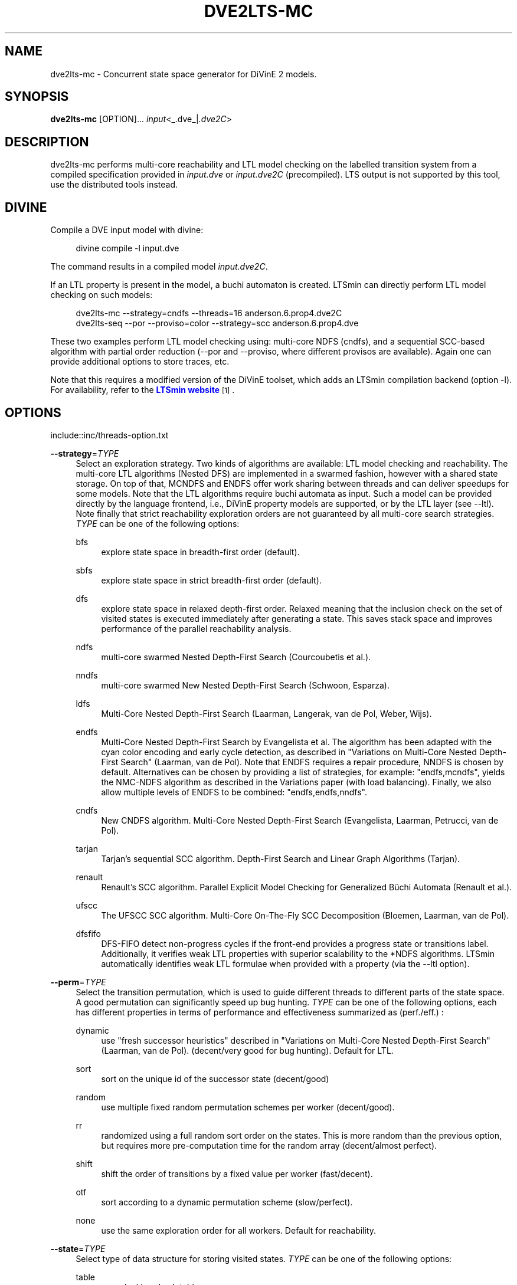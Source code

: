 '\" t
.\"     Title: dve2lts-mc
.\"    Author: [FIXME: author] [see http://www.docbook.org/tdg5/en/html/author]
.\" Generator: DocBook XSL Stylesheets vsnapshot <http://docbook.sf.net/>
.\"      Date: 12/17/2018
.\"    Manual: LTSmin Manual
.\"    Source: LTSmin 3.0.2
.\"  Language: English
.\"
.TH "DVE2LTS\-MC" "1" "12/17/2018" "LTSmin 3\&.0\&.2" "LTSmin Manual"
.\" -----------------------------------------------------------------
.\" * Define some portability stuff
.\" -----------------------------------------------------------------
.\" ~~~~~~~~~~~~~~~~~~~~~~~~~~~~~~~~~~~~~~~~~~~~~~~~~~~~~~~~~~~~~~~~~
.\" http://bugs.debian.org/507673
.\" http://lists.gnu.org/archive/html/groff/2009-02/msg00013.html
.\" ~~~~~~~~~~~~~~~~~~~~~~~~~~~~~~~~~~~~~~~~~~~~~~~~~~~~~~~~~~~~~~~~~
.ie \n(.g .ds Aq \(aq
.el       .ds Aq '
.\" -----------------------------------------------------------------
.\" * set default formatting
.\" -----------------------------------------------------------------
.\" disable hyphenation
.nh
.\" disable justification (adjust text to left margin only)
.ad l
.\" -----------------------------------------------------------------
.\" * MAIN CONTENT STARTS HERE *
.\" -----------------------------------------------------------------
.SH "NAME"
dve2lts-mc \- Concurrent state space generator for DiVinE 2 models\&.
.SH "SYNOPSIS"
.sp
\fBdve2lts\-mc\fR [OPTION]\&... \fIinput\fR<_\&.dve_|\fI\&.dve2C\fR>
.SH "DESCRIPTION"
.sp
dve2lts\-mc performs multi\-core reachability and LTL model checking on the labelled transition system from a compiled specification provided in \fIinput\&.dve\fR or \fIinput\&.dve2C\fR (precompiled)\&. LTS output is not supported by this tool, use the distributed tools instead\&.
.SH "DIVINE"
.sp
Compile a DVE input model with divine:
.sp
.if n \{\
.RS 4
.\}
.nf
divine compile \-l input\&.dve
.fi
.if n \{\
.RE
.\}
.sp
.sp
The command results in a compiled model \fIinput\&.dve2C\fR\&.
.sp
If an LTL property is present in the model, a buchi automaton is created\&. LTSmin can directly perform LTL model checking on such models:
.sp
.if n \{\
.RS 4
.\}
.nf
dve2lts\-mc \-\-strategy=cndfs \-\-threads=16 anderson\&.6\&.prop4\&.dve2C
dve2lts\-seq \-\-por \-\-proviso=color \-\-strategy=scc anderson\&.6\&.prop4\&.dve
.fi
.if n \{\
.RE
.\}
.sp
.sp
These two examples perform LTL model checking using: multi\-core NDFS (cndfs), and a sequential SCC\-based algorithm with partial order reduction (\-\-por and \-\-proviso, where different provisos are available)\&. Again one can provide additional options to store traces, etc\&.
.sp
Note that this requires a modified version of the DiVinE toolset, which adds an LTSmin compilation backend (option \-l)\&. For availability, refer to the \m[blue]\fBLTSmin website\fR\m[]\&\s-2\u[1]\d\s+2\&.
.SH "OPTIONS"
.sp
include::inc/threads\-option\&.txt
.PP
\fB\-\-strategy\fR=\fITYPE\fR
.RS 4
Select an exploration strategy\&. Two kinds of algorithms are available: LTL model checking and reachability\&. The multi\-core LTL algorithms (Nested DFS) are implemented in a swarmed fashion, however with a shared state storage\&. On top of that, MCNDFS and ENDFS offer work sharing between threads and can deliver speedups for some models\&. Note that the LTL algorithms require buchi automata as input\&. Such a model can be provided directly by the language frontend, i\&.e\&., DiVinE property models are supported, or by the LTL layer (see \-\-ltl)\&. Note finally that strict reachability exploration orders are not guaranteed by all multi\-core search strategies\&.
\fITYPE\fR
can be one of the following options:
.PP
bfs
.RS 4
explore state space in breadth\-first order (default)\&.
.RE
.PP
sbfs
.RS 4
explore state space in strict breadth\-first order (default)\&.
.RE
.PP
dfs
.RS 4
explore state space in relaxed depth\-first order\&. Relaxed meaning that the inclusion check on the set of visited states is executed immediately after generating a state\&. This saves stack space and improves performance of the parallel reachability analysis\&.
.RE
.PP
ndfs
.RS 4
multi\-core swarmed Nested Depth\-First Search (Courcoubetis et al\&.)\&.
.RE
.PP
nndfs
.RS 4
multi\-core swarmed New Nested Depth\-First Search (Schwoon, Esparza)\&.
.RE
.PP
ldfs
.RS 4
Multi\-Core Nested Depth\-First Search (Laarman, Langerak, van de Pol, Weber, Wijs)\&.
.RE
.PP
endfs
.RS 4
Multi\-Core Nested Depth\-First Search by Evangelista et al\&. The algorithm has been adapted with the cyan color encoding and early cycle detection, as described in "Variations on Multi\-Core Nested Depth\-First Search" (Laarman, van de Pol)\&. Note that ENDFS requires a repair procedure, NNDFS is chosen by default\&. Alternatives can be chosen by providing a list of strategies, for example: "endfs,mcndfs", yields the NMC\-NDFS algorithm as described in the Variations paper (with load balancing)\&. Finally, we also allow multiple levels of ENDFS to be combined: "endfs,endfs,nndfs"\&.
.RE
.PP
cndfs
.RS 4
New CNDFS algorithm\&. Multi\-Core Nested Depth\-First Search (Evangelista, Laarman, Petrucci, van de Pol)\&.
.RE
.PP
tarjan
.RS 4
Tarjan\(cqs sequential SCC algorithm\&. Depth\-First Search and Linear Graph Algorithms (Tarjan)\&.
.RE
.PP
renault
.RS 4
Renault\(cqs SCC algorithm\&. Parallel Explicit Model Checking for Generalized B\(:uchi Automata (Renault et al\&.)\&.
.RE
.PP
ufscc
.RS 4
The UFSCC SCC algorithm\&. Multi\-Core On\-The\-Fly SCC Decomposition (Bloemen, Laarman, van de Pol)\&.
.RE
.PP
dfsfifo
.RS 4
DFS\-FIFO detect non\-progress cycles if the front\-end provides a progress state or transitions label\&. Additionally, it verifies weak LTL properties with superior scalability to the *NDFS algorithms\&. LTSmin automatically identifies weak LTL formulae when provided with a property (via the \-\-ltl option)\&.
.RE
.RE
.PP
\fB\-\-perm\fR=\fITYPE\fR
.RS 4
Select the transition permutation, which is used to guide different threads to different parts of the state space\&. A good permutation can significantly speed up bug hunting\&.
\fITYPE\fR
can be one of the following options, each has different properties in terms of performance and effectiveness summarized as (perf\&./eff\&.) :
.PP
dynamic
.RS 4
use "fresh successor heuristics" described in "Variations on Multi\-Core Nested Depth\-First Search" (Laarman, van de Pol)\&. (decent/very good for bug hunting)\&. Default for LTL\&.
.RE
.PP
sort
.RS 4
sort on the unique id of the successor state (decent/good)
.RE
.PP
random
.RS 4
use multiple fixed random permutation schemes per worker (decent/good)\&.
.RE
.PP
rr
.RS 4
randomized using a full random sort order on the states\&. This is more random than the previous option, but requires more pre\-computation time for the random array (decent/almost perfect)\&.
.RE
.PP
shift
.RS 4
shift the order of transitions by a fixed value per worker (fast/decent)\&.
.RE
.PP
otf
.RS 4
sort according to a dynamic permutation scheme (slow/perfect)\&.
.RE
.PP
none
.RS 4
use the same exploration order for all workers\&. Default for reachability\&.
.RE
.RE
.PP
\fB\-\-state\fR=\fITYPE\fR
.RS 4
Select type of data structure for storing visited states\&.
\fITYPE\fR
can be one of the following options:
.PP
table
.RS 4
use a lockless hash table\&.
.RE
.PP
tree
.RS 4
use a lockless tree\-compressed table\&. In many cases the tree can compress states to two integers regardless of their length\&. To efficiently accommodate more than 4*10^9 states, the table is split in a root and a leaf table whose respective size can be adjusted using the \-\-ratio option (default)\&.
.RE
.PP
cleary\-tree
.RS 4
use a lockless tree\-compressed hash table with a parallel Cleary table to store roots\&. The compressed size of a state can approach one integer with this approach\&. The leafs table is stored as a standard tree table (two integers per subtree), which typically can be much smaller (up to the square root of the root table size)\&. To control the respective size of the leaf table use the \-\-ratio option\&.
.RE
.RE
.PP
\fB\-\-ratio\fR=\fINUMBER\fR
.RS 4
Log_2 ratio between root and leaf table in tree compression\&. The ratio can theoretically be as low as the square root of the root table size (see \-\-size)\&. This will however only work if the state vectors are perfectly combinatorial wrt their variable values\&. In most cases the leaf table will grow larger, but find found that a factor four (\-\-ratio=2) works well for over 75% of the BEEM models\&. (default: NUMBER=2)\&.
.RE
.PP
\fB\-\-size\fR=\fINUMBER\fR
.RS 4
Log_2 hash table size in elements (default: NUMBER=24)\&. This is also used for the internal node table of the tree\&.
.RE
.PP
\fB\-\-zobrist\fR=\fINUMBER\fR
.RS 4
Save time by using zobrist incremental state hashing\&. NUMBER defines the (log_2) size of the random number table (default: 0=OFF)\&. Large tables mean better hash distributions, but more cache misses due to memory size\&. Experiments have shown that small tables (2^6) suffice for good distributions (equal or better than Jenkin\(cqs hash)\&. Improvements are only noticable for fast state generators, like DiVinE 2\&.2 (\fBdve22lts-mc\fR(1))\&.
.RE
.PP
\fB\-\-max\fR=\fINUMBER\fR
.RS 4
Maximum search depth\&.
.RE
.PP
\fB\-\-progress\-states\fR
.RS 4
Forcess DFS\-FIFO to use progress state labels, even if progress transition labels are present\&.
.RE
.PP
\fB\-\-strict\fR
.RS 4
Forces DFS\-FIFO to use strict BFS ordering for finding shorter lassos\&.
.RE
.PP
\fB\-\-proviso\fR=\fIPROVISO\fR
.RS 4
Change the proviso implementation for partial order reduction in presence of safety properties or liveness properties\&. Parallel LTL is only supported with the cndfs proviso in the cndfs search strategy\&. Sequentially, LTL is also supported with the stack proviso in the ndfs search strategy\&. PROVISO can be either:
.PP
force\-none
.RS 4
Disables the ignoring proviso check (only useful for benchmarking or bug hunting)\&.
.RE
.PP
closed\-set
.RS 4
The closed set proviso is the default proviso which requires almost no extra work/memory\&. It might however result in less reduction than the
\fIstack\fR
proviso\&. It works with both the dfs and (p/s)bfs exploration strategies\&.
.RE
.PP
stack
.RS 4
The stack proviso is the proviso used for example by the spin model checker\&. It requires some extra work/memory but may result in a better reduction than
\fIclosedset\fR\&. It works only for a dfs or ndfs search strategy (for resp\&. safety or LTL properties)\&.
.RE
.PP
cndfs
.RS 4
A special parallel cycle proviso is used to enable POR with multi\-core LTL model checking using the cndfs search strategy\&.
.RE
.RE
.PP
\fB\-n\fR, \fB\-\-no\-exit\fR
.RS 4
Do not exit when an error is found\&. Just count errors\&. Error counts are printed with
\-v\&.
.RE
.PP
\fB\-d\fR, \fB\-\-deadlock\fR
.RS 4
Find state with no outgoing transitions\&. Returns with exit code 1 if a deadlock is found, 0 or 255 (error) otherwise\&.
.RE
.PP
\fB\-i\fR, \fB\-\-invariant\fR=\fIPREDFILE|PREDEXPRESSION\fR
.RS 4
Find state where the invariant is violated\&. The file
\fIPREDFILE\fR
contains an expression in a simple predicate language (see
\fBltsmin-pred\fR(5))\&. Its contents can also be entered directly as a
\fIPREDEXPRESSION\fR\&. Returns with exit code 1 if a violation is found, 0 or 255 (error) otherwise\&.
.RE
.PP
\fB\-a\fR, \fB\-\-action\fR=\fISTRING\fR
.RS 4
Find state with an outgoing transition of type
\fISTRING\fR\&. Returns with exit code 1 if the action is found, 0 or 255 (error) otherwise\&.
.RE
.PP
\fB\-\-trace\fR=\*(AqFILE\*(Aq\fI\&.gcf\fR
.RS 4
When finding a deadlock state or a transition labelled with a certain action, write a trace to \*(AqFILE\*(Aq\fI\&.gcf\fR, beginning from the initial state\&. Traces can be pretty\-printed with
\fBltsmin-printtrace\fR(1)\&.
.RE
.SS "PINS Options"
.PP
\fB\-\-labels\fR
.RS 4
Print state variable, type and value names, and state and action labels\&. Then exit\&. Useful for writing predicate (\-\-invariant), LTL (\-\-ltl), CTL/CTL* (\-\-ctl), and mu\-calculus (\-\-mu) expressions\&.
.RE
.PP
\fB\-\-matrix\fR
.RS 4
Print the dependency matrix and exit\&.
.RE
.PP
\fB\-c\fR, \fB\-\-cache\fR
.RS 4
Enable caching of greybox calls\&.
.sp
If this option is used, the state space generator makes calls to the short version of the greybox next\-state function and memoizes the results\&. If the next\-state function is expensive this will yield substantial speedups\&.
.RE
.PP
\fB\-\-pins\-guards\fR
.RS 4
Use guards in combination with the long next\-state function to speed up the next\-state function\&.
.RE
.PP
\fB\-\-allow\-undefined\-edges\fR
.RS 4
Allow values for edge variables in atomic predicates to be unreachable\&.
.RE
.PP
\fB\-\-allow\-undefined\-values\fR
.RS 4
Allow undefined values in atomic predicates for enums\&.
.RE
.PP
\fB\-r\fR, \fB\-\-regroup\fR=\fISPEC\fR
.RS 4
Enable regrouping optimizations on the dependency matrix\&.
.sp
\fISPEC\fR
is a comma\-separated sequence of transformations
\fI<(\fR\fI\fIT\fR\fR\fI,)+>\fR
which are applied in this order to the dependency matrix\&. The following transformations
\fIT\fR
are available:
.PP
gs
.RS 4
Group Safely; macro for "\fBgc\fR,\fBgr\fR,\fBcw\fR,\fBrs\fR"; almost always a win\&.
.RE
.PP
ga
.RS 4
Group Aggressively (row subsumption); macro for "\fBgc\fR,\fBrs\fR,\fBru\fR,\fBcw\fR,\fBrs\fR"; can be a huge win, but in some cases causes slower state space generation\&.
.RE
.PP
gsa
.RS 4
Group Simulated Annealing; macro for "\fBgc\fR,\fBgr\fR,\fBcsa\fR,\fBrs\fR"; almost always a win; usually better than
\fBgs\fR\&.
.RE
.PP
gc
.RS 4
Group Columns; macro for "\fBcs\fR,\fBcn\fR"\&.
.RE
.PP
gr
.RS 4
Group Rows; macro for "\fBrs\fR,\fBrn\fR"\&.
.RE
.PP
cs
.RS 4
Column Sort; sort columns lexicographically\&.
.RE
.PP
cn
.RS 4
Column Nub; (temporarily) group duplicate columns, thereby making
\fIca\fR
more tractable\&. Requires
\fBcs\fR\&.
.RE
.PP
cw
.RS 4
Column sWap; minimize distance between columns by swapping them heuristically\&. This reordering improves performance of the symbolic data structures\&.
.RE
.PP
ca
.RS 4
Column All permutations; try to find the column permutation with the best cost metric\&. Potentially, this is an expensive operation\&.
.RE
.PP
csa
.RS 4
Column Simulated Annealing; minimize distance between columns by swapping them using simulated annealing\&.
.RE
.PP
rs
.RS 4
Row Sort; sort rows lexicographically\&.
.RE
.PP
rn
.RS 4
Row Nub; remove duplicate rows from the dependency matrix\&. This is always a win\&. Requires
\fBrs\fR\&.
.RE
.PP
ru
.RS 4
Row sUbsume; try to remove more rows than nubbing, thereby trading speed for memory\&. Requires
\fBrs\fR\&.
.RE
.PP
w2W
.RS 4
Over\-approximate all must\-write to may\-write\&. May\-write supports the copy (\-) dependency\&.
.RE
.PP
r2+
.RS 4
Over\-approximate read to read+write\&. Allows read dependencies to also subsume write dependencies\&.
.RE
.PP
w2+
.RS 4
Over\-approximate must\-write to read+write\&. Allows must\-write dependencies to also subsume read dependencies\&.
.RE
.PP
W2+
.RS 4
Over\-approximate may\-write to read+write\&. Allows must\-write dependencies to also subsume read dependencies\&.
.RE
.PP
\-2r
.RS 4
Over\-approximate copy to read\&. May be useful for testing whether the dependency matrix is correct\&.
.RE
.PP
rb4w
.RS 4
Use special heuristics to move read dependencies before write dependences\&. Often a win in symbolic state space generation\&.
.RE
.PP
mm
.RS 4
Writes metrics of the selected (\fBsr\fR,
\fBsw\fR,
\fBsc\fR) matrix to stdout\&. The following metrics are printed:
.sp
.RS 4
.ie n \{\
\h'-04' 1.\h'+01'\c
.\}
.el \{\
.sp -1
.IP "  1." 4.2
.\}
Event span: the total distance between the minimum and maximum column of rows\&.
.RE
.sp
.RS 4
.ie n \{\
\h'-04' 2.\h'+01'\c
.\}
.el \{\
.sp -1
.IP "  2." 4.2
.\}
Normalized event span: the event span divided by the size of the matrix (rows x columns)\&.
.RE
.sp
.RS 4
.ie n \{\
\h'-04' 3.\h'+01'\c
.\}
.el \{\
.sp -1
.IP "  3." 4.2
.\}
Weighted event span: the weighted event span, the event span, including a moment signifying the location of the span\&. See, Siminiceanu et al\&., we use moment 1\&.
.RE
.sp
.RS 4
.ie n \{\
\h'-04' 4.\h'+01'\c
.\}
.el \{\
.sp -1
.IP "  4." 4.2
.\}
Normalized weighted event span: the weighted event span divided by the size of the matrix (rows x column)\&.
.RE
.RE
.PP
sr
.RS 4
Select the read matrix for
\fBcs\fR,
\fBcsa\fR,
\fBcw\fR,
\fBca\fR,
\fBrs\fR,
\fBbcm\fR,
\fBbs\fR,
\fBbk\fR,
\fBvcm\fR,
\fBvacm\fR,
\fBvgps\fR
and
\fBmm\fR\&.
.RE
.PP
sw
.RS 4
Select the write matrix (default) for
\fBcs\fR,
\fBcsa\fR,
\fBcw\fR,
\fBca\fR,
\fBrs\fR,
\fBbcm\fR,
\fBbs\fR,
\fBbk\fR,
\fBvcm\fR,
\fBvacm\fR,
\fBvgps\fR
and
\fBmm\fR\&. The write matrix is the default selection, because only write dependencies can create new nodes in decision diagrams\&. A bad variable order in the write matrix thus leads to a large number of peak nodes during reachability analysis\&. A bad variable order in the read matrix can also lead to a slow reachability analysis, but typically not as severe as a bad variable order in the write matrix\&. Slow reachability analysis due to a bad variable order in the read matrix causes many recursive calls to the relational product operation\&. Typically it is best that read dependencies are moved to the top DD level, thus left most in the read matrix\&.
.RE
.PP
sc
.RS 4
Select the combined matrix for
\fBcs\fR,
\fBcsa\fR,
\fBcw\fR,
\fBca\fR,
\fBrs\fR,
\fBbcm\fR,
\fBbs\fR,
\fBbk\fR,
\fBvcm\fR,
\fBvacm\fR,
\fBvgps\fR
and
\fBmm\fR\&. The combined matrix is the logical or of the read and write matrix\&.
.RE
.PP
bg
.RS 4
Use a bipartite graph (default) for
\fBbcm\fR,
\fBbk\fR,
\fBbs\fR,
\fBvcm\fR,
\fBvacm\fR
and
\fBvgps\fR\&.
.RE
.PP
tg
.RS 4
Create a total graph of the bipartite graph for
\fBbcm\fR,
\fBbk\fR,
\fBbs\fR,
\fBvcm\fR,
\fBvacm\fR
and
\fBvgps\fR\&. This adds more vertices and edges thus increasing computation time, but sometimes provides a better ordering\&.
.RE
.sp
Below, the sparse matrix algorithms prefixed with
\fBb\fR
are only available when LTSmin is compiled with Boost\&. Algorithms prefixed with
\fBv\fR
are only available when LTSmin is compiled with ViennaCL\&.
.PP
bcm
.RS 4
Apply Boost\(cqs Cuthill\-McKee ordering\&.
.RE
.PP
bk
.RS 4
Apply Boost\(cqs King ordering\&.
.RE
.PP
bs
.RS 4
Apply Boost\(cqs Sloan ordering\&.
.RE
.PP
vcm
.RS 4
Apply ViennaCL\(cqs Cuthill\-McKee ordering\&.
.RE
.PP
vacm
.RS 4
Apply ViennaCL\(cqs advanced Cuthill\-McKee ordering\&.
.RE
.PP
vgps
.RS 4
Apply ViennaCl\(cqs Gibbs\-Poole\-Stockmeyer ordering\&.
.RE
.PP
f
.RS 4
Apply FORCE ordering\&.
.RE
.RE
.PP
\fB\-\-row\-perm\fR=\fIPERM\fR
.RS 4
Apply row permutation
\fIPERM\fR, where
\fIPERM\fR
is a sequence of row numbers, separated by a comma\&. E\&.g\&. the vector 2,1,0 will swap row 2 with row 0\&.
.RE
.PP
\fB\-\-col\-perm\fR=\fIPERM\fR
.RS 4
Apply column permutation
\fIPERM\fR, where
\fIPERM\fR
is a sequence of column numbers, separated by a comma\&. E\&.g\&. the vector 2,1,0 will swap column 2 with column 0\&.
.RE
.PP
\fB\-\-col\-ins\fR=\fIPAIRS\fR
.RS 4
Insert columns before other columns in the dependency matrix\&.
.sp
\fIPAIRS\fR
is a comma\-separated sequence of pairs
\fI<(C\&.C\fR,)+>\*(Aq\&. E\&.g\&.
\fB\-\-col\-ins=1\&.0\fR
will insert column
\fB1\fR
before column
\fB0\fR\&. Each pair contains a source column
\fBC\fR
and a target column
\fBC\*(Aq\fR\&. During the application of the whole sequence,
\fBC\fR
will always be the column number that corresponds with the column before the application of the whole sequence\&. The column number
\fBC\*(Aq\fR
will always be the column during the application of the whole sequence\&. This means that in for example
\fB\-\-col\-ins=2\&.0,1\&.0\fR, first column
\fB2\fR
is inserted at position
\fB0\fR, then column
\fB1\fR
is inserted at position
\fB0\fR\&. The result will be that the original column
\fB2\fR
will be at position
\fB1\fR\&. Another important detail is that when
\fB\-\-col\-ins\fR
is used, all source columns will temporarily be "removed" during reordering from the dependency matrix, i\&.e\&. when the
\fB\-r\fR,\fB\-\-regroup\fR
option is given\&. After reordering is done, the columns will be inserted at the desired target position\&. In other words, reordering algorithms given by the option
\fB\-r\fR,\fB\-\-regroup\fR, will only be applied on the dependency matrix with source columns removed\&.
.RE
.PP
\fB\-\-sloan\-w1\fR=\fIWEIGHT1\fR
.RS 4
Use
\fIWEIGHT1\fR
as the first weight for the Sloan algorithm, see
\m[blue]\fBhttps://www\&.boost\&.org/doc/libs/1_66_0/libs/graph/doc/sloan_ordering\&.htm\fR\m[]\&.
.RE
.PP
\fB\-\-sloan\-w2\fR=\fIWEIGHT2\fR
.RS 4
Use
\fIWEIGHT2\fR
as the second weight for the Sloan algorithm, see
\m[blue]\fBhttps://www\&.boost\&.org/doc/libs/1_66_0/libs/graph/doc/sloan_ordering\&.htm\fR\m[]\&.
.RE
.PP
\fB\-\-graph\-metrics\fR
.RS 4
Print Boost\(cqs and ViennaCL\(cqs graph metrics (only available when LTSmin is compiled with Boost or ViennaCL)\&.
.RE
.PP
\fB\-\-regroup\-exit\fR
.RS 4
Exit with 0 when regrouping is done\&.
.RE
.PP
\fB\-\-regroup\-time\fR
.RS 4
Print timing information of each transformation, given in sequence
\fB\-\-regroup\fR
(\fB\-r\fR)\&.
.RE
.PP
\fB\-\-mucalc\fR=\fIFILE\fR|\fIFORMULA\fR
.RS 4
Compute a parity game for the mu\-calculus formula\&.
.sp
The mu\-calculus formula is provided in the file
\fIFILE\fR
or directly as a string
\fIFORMULA\fR\&. The syntax and tool support are described in
\fBltsmin-mucalc\fR(5)\&.
.RE
.PP
\fB\-\-ltl\fR=\fILTLFILE|LTLFORMULA\fR
.RS 4
Compute cross\-product of a Buchi automaton and the specification
.sp
\fILTLFILE\fR
is a file containing an Linear Temporal Logic formula (see
\fBltsmin-ltl\fR(5))\&. Which content can also be provided directly as
\fILTLFORMULA\fR\&. This formula will be converted to a Buchi automaton\&. Then the synchronous cross product with the original specification is computed on\-the\-fly\&. A state label is added to encode accepting states\&.
.RE
.PP
\fB\-\-ltl\-semantics\fR=\fIspin|textbook|ltsmin\fR
.RS 4
Change the semantics of the crossproduct generated using
\fI\-\-ltl\fR
.sp
Three options are available, the default is automatically chosen based on the atomic predicates in the formula\&.
.PP
spin
.RS 4
Use semantics equal to the spin model checker\&. From the
\fIsource\fR
state all transitions are generated\&. Then, state predicates are evaluated on the
\fIsource\fR
state\&. The Buchi automaton now moves according to these predicates\&. Deadlocks in the LTS cause the Buchi to progress independently\&. This option is incompatible with edge\-based atomic predicates\&. This option is the default if no edge\-based atomic predicates are found in the LTL formula\&.
.RE
.PP
textbook
.RS 4
Use textbook semantics\&. A new initial state is generated with an outgoing transition to the initial state\&. Now, predicates are evaluated on the
\fItarget\fR
state and the Buchi automaton moves according to these predicates\&. Deadlocks in the LTS do NOT cause the Buchi to progress independently\&. This option is incompatible with edge\-based atomic predicates\&.
.RE
.PP
ltsmin
.RS 4
Same as spin semantics, but now deadlocks in the LTS do NOT cause the Buchi to progress independently\&. This option is the default if edge\-based atomic predicates are found in the LTL formula\&.
.RE
.RE
.PP
\fB\-\-por\fR=\fIheur|del\fR
.RS 4
Activate partial\-order reduction
.sp
Partial\-Order Reduction (POR) can reduce the state space when searching for deadlocks (\-d) or accepting cycles (\-\-ltl)\&. Two POR algorithms are available:
.PP
heur
.RS 4
Uses a cost\-based heuristic beam\-search to find the smallest stubborn set
.RE
.PP
del
.RS 4
Uses Valmari\(cqs deletion algorithm to find the smallest stubborn set by iteratively removing transitions while maintaining the constraints\&.
.RE
.RE
.PP
\fB\-\-weak\fR
.RS 4
Use weak commutativity in partial\-order reduction\&. Possibly yielding better reductions\&.
.RE
.PP
\fB\-\-leap\fR
.RS 4
Use leaping partial\-order reduction, by combining several disjoint stubborn sets sequentially\&.
.RE
.SH "ENVIRONMENT VARIABLES"
.sp
LTSmin supports the following list of environment variables\&.
.sp
.it 1 an-trap
.nr an-no-space-flag 1
.nr an-break-flag 1
.br
.B Table\ \&1.\ \&Environment Variables:
.TS
allbox tab(:);
ltB ltB ltB.
T{
Name
T}:T{
Unit
T}:T{
Description
T}
.T&
lt lt lt
lt lt lt.
T{
.sp
LTSMIN_MEM_SIZE
T}:T{
.sp
bytes
T}:T{
.sp
Sets the amount of system memory to the given value\&.
T}
T{
.sp
LTSMIN_NUM_CPUS
T}:T{
.sp
constant
T}:T{
.sp
Sets the amount of CPUs to the given value\&.
T}
.TE
.sp 1
.sp
The variables \fBLTSMIN_MEM_SIZE\fR, and \fBLTSMIN_NUM_CPUS\fR are particularly relevant when neither \fBsysconf(3)\fR nor \fBcgroups(7)\fR is able to properly detect these limits, e\&.g\&. when LTSmin runs on Travis CI in a docker container\&.
.SS "Development Options"
.PP
\fB\-\-grey\fR
.RS 4
Make use of
GetTransitionsLong
calls\&.
.sp
A language module can have three next state calls:
GetTransitionsAll,
GetTransitionsLong
and
GetTransitionsShort\&. The first call is used by default, the second call is used when this flag is passed and the third form is used if
\fB\-\-cache\fR
is enabled\&. This allows all three calls in a language module to be tested\&.
.RE
.PP
\fB\-\-write\-state\fR
.RS 4
Write the full state vector\&.
.RE
.SS "General Options"
.PP
\fB\-v\fR
.RS 4
Increase the level of verbosity
.RE
.PP
\fB\-q\fR
.RS 4
Be quiet; do not print anything to the terminal\&.
.RE
.PP
\fB\-\-debug=<file\&.c>\fR
.RS 4
Enable debugging output for file\&.c (option allowed multiple times)\&.
.RE
.PP
\fB\-\-version\fR
.RS 4
Print version string of this tool\&.
.RE
.PP
\fB\-h\fR, \fB\-\-help\fR
.RS 4
Print help text
.RE
.PP
\fB\-\-usage\fR
.RS 4
Print short usage summary\&.
.RE
.SH "FILE FORMATS"
.sp
The following file formats are supported:
.sp
.RS 4
.ie n \{\
\h'-04'\(bu\h'+03'\c
.\}
.el \{\
.sp -1
.IP \(bu 2.3
.\}
Directory format (\fI*\&.dir\fR,
\fI*\&.dz\fR
and
\fI*\&.gcf\fR)
.RE
.sp
.RS 4
.ie n \{\
\h'-04'\(bu\h'+03'\c
.\}
.el \{\
.sp -1
.IP \(bu 2.3
.\}
Vector format (\fI*\&.dir\fR,
\fI*\&.gcd\fR,
\fI*\&.gcf\fR)
.RE
.sp
.RS 4
.ie n \{\
\h'-04'\(bu\h'+03'\c
.\}
.el \{\
.sp -1
.IP \(bu 2.3
.\}
Binary Coded Graphs (\fI*\&.bcg\fR)
.RE
.sp
.RS 4
.ie n \{\
\h'-04'\(bu\h'+03'\c
.\}
.el \{\
.sp -1
.IP \(bu 2.3
.\}
Aldebaran Format (\fI*\&.aut\fR)
.RE
.sp
.RS 4
.ie n \{\
\h'-04'\(bu\h'+03'\c
.\}
.el \{\
.sp -1
.IP \(bu 2.3
.\}
FSM Format (\fI*\&.fsm\fR)
.RE
.sp
.RS 4
.ie n \{\
\h'-04'\(bu\h'+03'\c
.\}
.el \{\
.sp -1
.IP \(bu 2.3
.\}
MRMC/Prism (\fI*\&.tra\fR+\fI*\&.lab\fR)
.RE
.sp
.RS 4
.ie n \{\
\h'-04'\(bu\h'+03'\c
.\}
.el \{\
.sp -1
.IP \(bu 2.3
.\}
PGSolver format (\fI*\&.pg\fR)
.RE
.sp
If a tool operates in streaming mode then support for file formats is limited, as can be seen in the following table:
.TS
allbox tab(:);
ltB ltB ltB.
T{
Format
T}:T{
Streaming mode
T}:T{
Load/Store mode
T}
.T&
lt lt lt
lt lt lt
lt lt lt
lt lt lt
lt lt lt
lt lt lt
lt lt lt.
T{
.sp
DIR
T}:T{
.sp
R/W
T}:T{
.sp
R/W
T}
T{
.sp
VEC
T}:T{
.sp
R/W
T}:T{
.sp
R/W
T}
T{
.sp
BCG
T}:T{
.sp
W
T}:T{
.sp
R/W
T}
T{
.sp
AUT
T}:T{
.sp
W
T}:T{
.sp
R/W
T}
T{
.sp
FSM
T}:T{
.sp
W
T}:T{
.sp
W
T}
T{
.sp
TRA
T}:T{
.sp
\-
T}:T{
.sp
R/W
T}
T{
.sp
PG
T}:T{
.sp
\-
T}:T{
.sp
W
T}
.TE
.sp 1
.sp
The directory format uses multiple files to store an LTS\&. The various extension explain how these files are stored in the underlying file system\&. The \fI*\&.dir\fR format uses multiple files in a directory without compression\&. If the LTS has one edge label, no state labels and does not store state vectors then these files are backwards compatible\&. Neither the \fI*\&.dz\fR nor the \fI*\&.gcf\fR formats are backwards compatible\&. Both formats use compression\&. The first uses a directory for the files, second interleaves files into a single file\&.
.sp
If you try to open a \fI*\&.dir\fR with the old mCRL tools and you get the error message:
.sp
.if n \{\
.RS 4
.\}
.nf
wrong file version: 0
.fi
.if n \{\
.RE
.\}
.sp
.sp
then the directory is probably compressed\&. If that happens then you may convert the directory by typing the command:
.sp
.if n \{\
.RS 4
.\}
.nf
ltsmin\-convert bad\&.dir good\&.dir
.fi
.if n \{\
.RE
.\}
.sp
.SH "LTL MODEL CHECKING"
.sp
LTL model checking requires a Buchi cross product with accepting states marked with accepting state labels, and a search strategy which takes these labels into account (see ndfs / scc strategies of the sequential and multi\-core tools)\&.
.sp
For generating a cross product, the following options are supported:
.sp
.RS 4
.ie n \{\
\h'-04' 1.\h'+01'\c
.\}
.el \{\
.sp -1
.IP "  1." 4.2
.\}
The input specification is already combined with a Buchi automaton, and states are appropriately marked with accepting labels\&. Currently two frontends support this functionality: SpinS (see documentation on
prom
tools), and DiVinE (see documentation on
dve
tools)\&.
.RE
.sp
.RS 4
.ie n \{\
\h'-04' 2.\h'+01'\c
.\}
.el \{\
.sp -1
.IP "  2." 4.2
.\}
LTSmin tools can build the cross product of input specification and Buchi automaton (through a PINS2PINS layer enabled with the \-\-ltl option) themselves, and will annotate cross\-product states appropriately when they are accepting\&. See also
\-\-labels
option in the PINS tools\&.
.RE
.if n \{\
.sp
.\}
.RS 4
.it 1 an-trap
.nr an-no-space-flag 1
.nr an-break-flag 1
.br
.ps +1
\fBNote\fR
.ps -1
.br
.sp
Combination with the Partial Order Reduction PINS2PINS layer (\-\-por) requires the latter option\&.
.sp .5v
.RE
.if n \{\
.sp
.\}
.RS 4
.it 1 an-trap
.nr an-no-space-flag 1
.nr an-break-flag 1
.br
.ps +1
\fBNote\fR
.ps -1
.br
.sp
As of LTSmin release 1\&.9, our default LTL semantics mimics those of SPIN/DiVinE\&. Before that, LTSmin implemented textbook semantics\&. See the documentation on the enumerative tools for more information\&.
.sp .5v
.RE
.SH "EXIT STATUS"
.PP
\fB0\fR
.RS 4
Successful termination\&.
.RE
.PP
\fB1\fR
.RS 4
Counter example found\&.
.RE
.PP
\fB255\fR
.RS 4
Some error occurred\&.
.RE
.SH "SUPPORT"
.sp
Send questions, bug reports, comments and feature suggestions to the \m[blue]\fBLTSmin Support Team\fR\m[]\&\s-2\u[2]\d\s+2\&.
.SH "SEE ALSO"
.sp
\fBltsmin\fR(7), \fBltsmin-printtrace\fR(1), \fBltsmin-mucalc\fR(5), \fBetf\fR(5), \m[blue]\fBDiVinE\-2\&.2\fR\m[]\&\s-2\u[3]\d\s+2, \m[blue]\fBopaal\fR\m[]\&\s-2\u[4]\d\s+2, \m[blue]\fBuppaal\fR\m[]\&\s-2\u[5]\d\s+2, and \m[blue]\fBprom\fR\m[]\&\s-2\u[6]\d\s+2\&.
.SH "NOTES"
.IP " 1." 4
LTSmin website
.RS 4
\%http://fmt.cs.utwente.nl/tools/ltsmin/
.RE
.IP " 2." 4
LTSmin Support Team
.RS 4
\%mailto:ltsmin-support@lists.utwente.nl
.RE
.IP " 3." 4
DiVinE-2.2
.RS 4
\%http://divine.fi.muni.cz/
.RE
.IP " 4." 4
opaal
.RS 4
\%https://code.launchpad.net/~opaal-developers/opaal/opaal-ltsmin-succgen
.RE
.IP " 5." 4
uppaal
.RS 4
\%http://www.uppaal.org
.RE
.IP " 6." 4
prom
.RS 4
\%http://eprints.eemcs.utwente.nl/22042/
.RE
